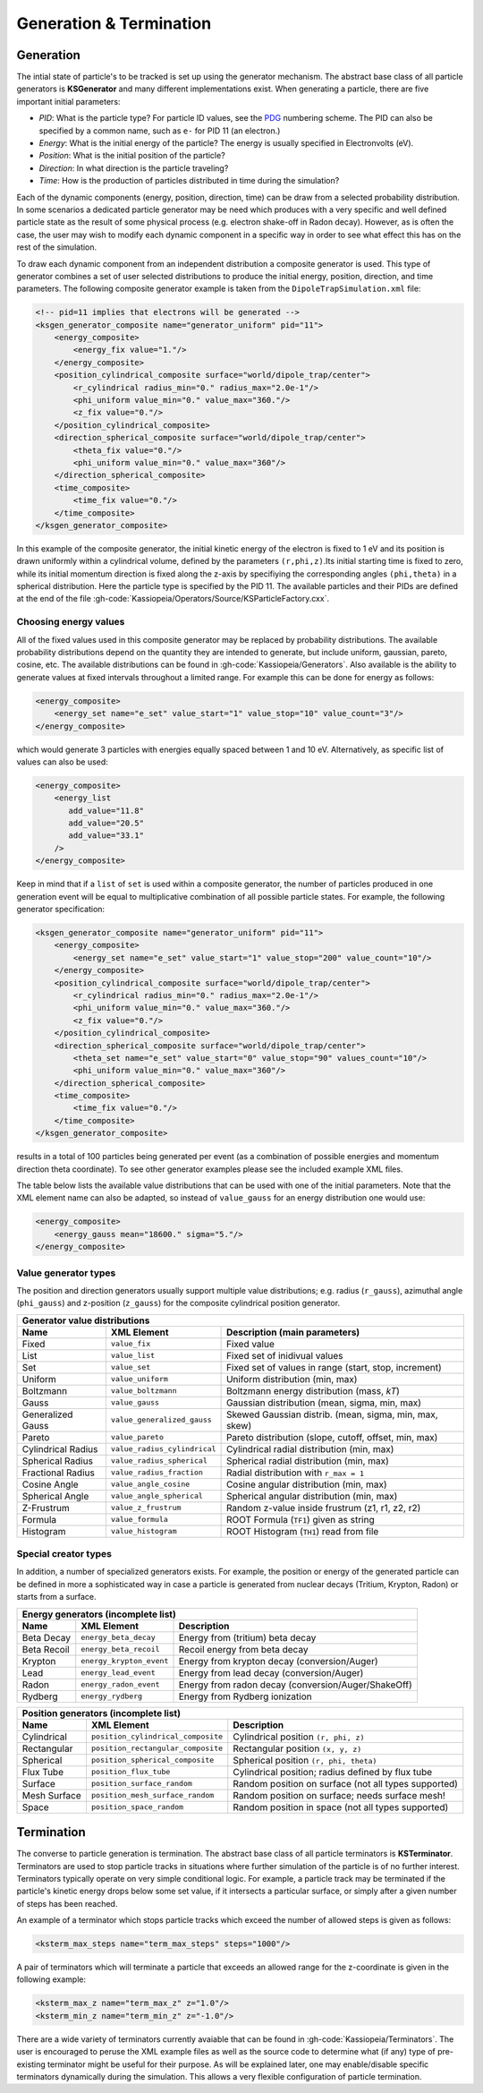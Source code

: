 Generation & Termination
=========================

Generation
----------

The intial state of particle's to be tracked is set up using the generator mechanism. The abstract base class of all
particle generators is **KSGenerator** and many different implementations exist. When generating a particle,
there are five important initial parameters:

- `PID`: What is the particle type? For particle ID values, see the PDG_ numbering scheme. The PID can also be specified
  by a common name, such as ``e-`` for PID 11 (an electron.)
- `Energy`: What is the initial energy of the particle? The energy is usually specified in Electronvolts (eV).
- `Position`: What is the initial position of the particle?
- `Direction`: In what direction is the particle traveling?
- `Time`: How is the production of particles distributed in time during the simulation?

Each of the dynamic components (energy, position, direction, time) can be draw from a selected probability distribution.
In some scenarios a dedicated particle generator may be need which produces with a very specific and well defined
particle state as the result of some physical process (e.g. electron shake-off in Radon decay). However, as is often the
case, the user may wish to modify each dynamic component in a specific way in order to see what effect this has on the
rest of the simulation.

To draw each dynamic component from an independent distribution a composite generator is used. This type of generator
combines a set of user selected distributions to produce the initial energy, position, direction, and time parameters.
The following composite generator example is taken from the ``DipoleTrapSimulation.xml`` file:

.. code-block:: xml

    <!-- pid=11 implies that electrons will be generated -->
    <ksgen_generator_composite name="generator_uniform" pid="11">
        <energy_composite>
            <energy_fix value="1."/>
        </energy_composite>
        <position_cylindrical_composite surface="world/dipole_trap/center">
            <r_cylindrical radius_min="0." radius_max="2.0e-1"/>
            <phi_uniform value_min="0." value_max="360."/>
            <z_fix value="0."/>
        </position_cylindrical_composite>
        <direction_spherical_composite surface="world/dipole_trap/center">
            <theta_fix value="0."/>
            <phi_uniform value_min="0." value_max="360"/>
        </direction_spherical_composite>
        <time_composite>
            <time_fix value="0."/>
        </time_composite>
    </ksgen_generator_composite>

In this example of the composite generator, the initial kinetic energy of the electron is fixed to 1 eV and its position
is drawn uniformly within a cylindrical volume, defined by the parameters ``(r,phi,z)``.Its initial starting time is
fixed to zero, while its initial momentum direction is fixed along the z-axis by specifiying the corresponding angles
``(phi,theta)`` in a spherical distribution. Here the particle type is specified by the PID 11. The available particles
and their PIDs are defined at the end of the file :gh-code:`Kassiopeia/Operators/Source/KSParticleFactory.cxx`.

Choosing energy values
~~~~~~~~~~~~~~~~~~~~~~

All of the fixed values used in this composite generator may be replaced by probability distributions. The available
probability distributions depend on the quantity they are intended to generate, but include uniform, gaussian, pareto,
cosine, etc. The available distributions can be found in :gh-code:`Kassiopeia/Generators`. Also available is the ability
to generate values at fixed intervals throughout a limited range. For example this can be done for energy as follows:

.. code-block:: xml

        <energy_composite>
            <energy_set name="e_set" value_start="1" value_stop="10" value_count="3"/>
        </energy_composite>

which would generate 3 particles with energies equally spaced between 1 and 10 eV. Alternatively, as specific list of
values can also be used:

.. code-block:: xml

        <energy_composite>
            <energy_list
               add_value="11.8"
               add_value="20.5"
               add_value="33.1"
            />
        </energy_composite>

Keep in mind that if a ``list`` of ``set`` is used within a composite generator, the number of particles
produced in one generation event will be equal to multiplicative combination of all possible particle states.
For example, the following generator specification:

.. code-block:: xml

    <ksgen_generator_composite name="generator_uniform" pid="11">
        <energy_composite>
            <energy_set name="e_set" value_start="1" value_stop="200" value_count="10"/>
        </energy_composite>
        <position_cylindrical_composite surface="world/dipole_trap/center">
            <r_cylindrical radius_min="0." radius_max="2.0e-1"/>
            <phi_uniform value_min="0." value_max="360."/>
            <z_fix value="0."/>
        </position_cylindrical_composite>
        <direction_spherical_composite surface="world/dipole_trap/center">
            <theta_set name="e_set" value_start="0" value_stop="90" values_count="10"/>
            <phi_uniform value_min="0." value_max="360"/>
        </direction_spherical_composite>
        <time_composite>
            <time_fix value="0."/>
        </time_composite>
    </ksgen_generator_composite>

results in a total of 100 particles being generated per event (as a combination of possible energies and momentum
direction theta coordinate). To see other generator examples please see the included example XML files.

The table below lists the available value distributions that can be used with one of the initial parameters. Note
that the XML element name can also be adapted, so instead of ``value_gauss`` for an energy distribution one would use:

.. code-block:: xml

    <energy_composite>
        <energy_gauss mean="18600." sigma="5."/>
    </energy_composite>

Value generator types
~~~~~~~~~~~~~~~~~~~~~

The position and direction generators usually support multiple value distributions; e.g. radius (``r_gauss``),
azimuthal angle (``phi_gauss``) and z-position (``z_gauss``) for the composite cylindrical position generator.

+--------------------------------------------------------------------------------------------------------------------+
| Generator value distributions                                                                                      |
+--------------------+-------------------------------------+---------------------------------------------------------+
| Name               | XML Element                         | Description (main parameters)                           |
+====================+=====================================+=========================================================+
| Fixed              | ``value_fix``                       | Fixed value                                             |
+--------------------+-------------------------------------+---------------------------------------------------------+
| List               | ``value_list``                      | Fixed set of inidivual values                           |
+--------------------+-------------------------------------+---------------------------------------------------------+
| Set                | ``value_set``                       | Fixed set of values in range (start, stop, increment)   |
+--------------------+-------------------------------------+---------------------------------------------------------+
| Uniform            | ``value_uniform``                   | Uniform distribution (min, max)                         |
+--------------------+-------------------------------------+---------------------------------------------------------+
| Boltzmann          | ``value_boltzmann``                 | Boltzmann energy distribution (mass, `kT`)              |
+--------------------+-------------------------------------+---------------------------------------------------------+
| Gauss              | ``value_gauss``                     | Gaussian distribution (mean, sigma, min, max)           |
+--------------------+-------------------------------------+---------------------------------------------------------+
| Generalized Gauss  | ``value_generalized_gauss``         | Skewed Gaussian distrib. (mean, sigma, min, max, skew)  |
+--------------------+-------------------------------------+---------------------------------------------------------+
| Pareto             | ``value_pareto``                    | Pareto distribution (slope, cutoff, offset, min, max)   |
+--------------------+-------------------------------------+---------------------------------------------------------+
| Cylindrical Radius | ``value_radius_cylindrical``        | Cylindrical radial distribution (min, max)              |
+--------------------+-------------------------------------+---------------------------------------------------------+
| Spherical Radius   | ``value_radius_spherical``          | Spherical radial distribution (min, max)                |
+--------------------+-------------------------------------+---------------------------------------------------------+
| Fractional Radius  | ``value_radius_fraction``           | Radial distribution with ``r_max = 1``                  |
+--------------------+-------------------------------------+---------------------------------------------------------+
| Cosine Angle       | ``value_angle_cosine``              | Cosine angular distribution (min, max)                  |
+--------------------+-------------------------------------+---------------------------------------------------------+
| Spherical Angle    | ``value_angle_spherical``           | Spherical angular distribution (min, max)               |
+--------------------+-------------------------------------+---------------------------------------------------------+
| Z-Frustrum         | ``value_z_frustrum``                | Random z-value inside frustrum (z1, r1, z2, r2)         |
+--------------------+-------------------------------------+---------------------------------------------------------+
| Formula            | ``value_formula``                   | ROOT Formula (``TF1``) given as string                  |
+--------------------+-------------------------------------+---------------------------------------------------------+
| Histogram          | ``value_histogram``                 | ROOT Histogram (``TH1``) read from file                 |
+--------------------+-------------------------------------+---------------------------------------------------------+

Special creator types
~~~~~~~~~~~~~~~~~~~~~

In addition, a number of specialized generators exists. For example, the position or energy of the generated particle
can be defined in more a sophisticated way in case a particle is generated from nuclear decays (Tritium, Krypton, Radon)
or starts from a surface.

+--------------------------------------------------------------------------------------------------------------------+
| Energy generators (incomplete list)                                                                                |
+--------------------+-------------------------------------+---------------------------------------------------------+
| Name               | XML Element                         | Description                                             |
+====================+=====================================+=========================================================+
| Beta Decay         | ``energy_beta_decay``               | Energy from (tritium) beta decay                        |
+--------------------+-------------------------------------+---------------------------------------------------------+
| Beta Recoil        | ``energy_beta_recoil``              | Recoil energy from beta decay                           |
+--------------------+-------------------------------------+---------------------------------------------------------+
| Krypton            | ``energy_krypton_event``            | Energy from krypton decay (conversion/Auger)            |
+--------------------+-------------------------------------+---------------------------------------------------------+
| Lead               | ``energy_lead_event``               | Energy from lead decay (conversion/Auger)               |
+--------------------+-------------------------------------+---------------------------------------------------------+
| Radon              | ``energy_radon_event``              | Energy from radon decay (conversion/Auger/ShakeOff)     |
+--------------------+-------------------------------------+---------------------------------------------------------+
| Rydberg            | ``energy_rydberg``                  | Energy from Rydberg ionization                          |
+--------------------+-------------------------------------+---------------------------------------------------------+

+--------------------------------------------------------------------------------------------------------------------+
| Position generators (incomplete list)                                                                              |
+--------------------+-------------------------------------+---------------------------------------------------------+
| Name               | XML Element                         | Description                                             |
+====================+=====================================+=========================================================+
| Cylindrical        | ``position_cylindrical_composite``  | Cylindrical position ``(r, phi, z)``                    |
+--------------------+-------------------------------------+---------------------------------------------------------+
| Rectangular        | ``position_rectangular_composite``  | Rectangular position ``(x, y, z)``                      |
+--------------------+-------------------------------------+---------------------------------------------------------+
| Spherical          | ``position_spherical_composite``    | Spherical position ``(r, phi, theta)``                  |
+--------------------+-------------------------------------+---------------------------------------------------------+
| Flux Tube          | ``position_flux_tube``              | Cylindrical position; radius defined by flux tube       |
+--------------------+-------------------------------------+---------------------------------------------------------+
| Surface            | ``position_surface_random``         | Random position on surface (not all types supported)    |
+--------------------+-------------------------------------+---------------------------------------------------------+
| Mesh Surface       | ``position_mesh_surface_random``    | Random position on surface; needs surface mesh!         |
+--------------------+-------------------------------------+---------------------------------------------------------+
| Space              | ``position_space_random``           | Random position in space (not all types supported)      |
+--------------------+-------------------------------------+---------------------------------------------------------+

Termination
-----------

The converse to particle generation is termination. The abstract base class of all particle terminators is
**KSTerminator**. Terminators are used to stop particle tracks in situations where further simulation of the
particle is of no further interest. Terminators typically operate on very simple conditional logic. For example, a
particle track may be terminated if the particle's kinetic energy drops below some set value, if it intersects a
particular surface, or simply after a given number of steps has been reached.

An example of a terminator which stops particle tracks which exceed the number of allowed steps is given as follows:

.. code-block:: xml

    <ksterm_max_steps name="term_max_steps" steps="1000"/>

A pair of terminators which will terminate a particle that exceeds an allowed range for the z-coordinate is given in the
following example:

.. code-block:: xml

    <ksterm_max_z name="term_max_z" z="1.0"/>
    <ksterm_min_z name="term_min_z" z="-1.0"/>

There are a wide variety of terminators currently avaiable that can be found in :gh-code:`Kassiopeia/Terminators`. The
user is encouraged to peruse the XML example files as well as the source code to determine what (if any) type of
pre-existing terminator might be useful for their purpose. As will be explained later, one may enable/disable specific
terminators dynamically during the simulation. This allows a very flexible configuration of particle termination.


.. _TFormula: http://root.cern.ch/root/htmldoc/TFormula.html
.. _TMath: http://root.cern.ch/root/htmldoc/TMath.html
.. _PDG: http://pdg.lbl.gov/mc_particle_id_contents.html
.. _Paraview: http://www.paraview.org/
.. _ROOT: https://root.cern.ch/
.. _VTK: http://www.vtk.org/
.. _MKS: https://scienceworld.wolfram.com/physics/MKS.html
.. _XML: https://www.w3.org/TR/xml11/
.. _Xpath: https://www.w3.org/TR/xpath-10/
.. _TinyExpr: https://github.com/codeplea/tinyexpr/
.. _Log4CXX: https://logging.apache.org/log4cxx/
.. _Gnuplot: http://www.gnuplot.info/
.. _PyVista: https://www.pyvista.org/
